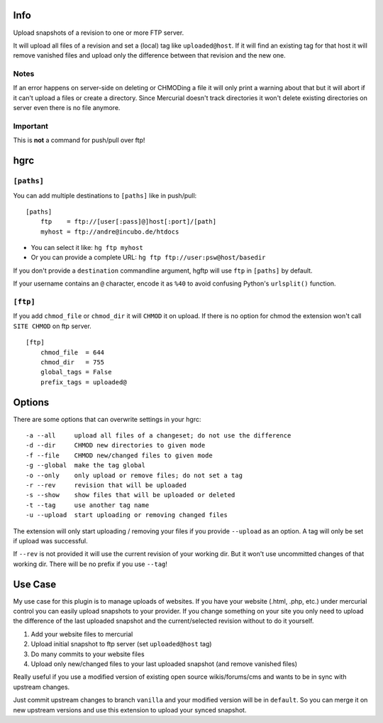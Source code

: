 ====
Info
====

Upload snapshots of a revision to one or more FTP server.

It will upload all files of a revision and set a (local) tag like
``uploaded@host``. If it will find an existing tag for that host it
will remove vanished files and upload only the difference between
that revision and the new one.

-----
Notes
-----

If an error happens on server-side on deleting or CHMODing a file
it will only print a warning about that but it will abort if it can't
upload a files or create a directory.
Since Mercurial doesn't track directories it won't delete existing
directories on server even there is no file anymore.

---------
Important
---------

This is **not** a command for push/pull over ftp!


====
hgrc
====

-----------
``[paths]``
-----------

You can add multiple destinations to ``[paths]`` like in push/pull::

    [paths]
        ftp    = ftp://[user[:pass]@]host[:port]/[path]
        myhost = ftp://andre@incubo.de/htdocs

* You can select it like: ``hg ftp myhost``
* Or you can provide a complete URL: ``hg ftp ftp://user:psw@host/basedir``

If you don't provide a ``destination`` commandline argument, hgftp will use ``ftp`` in ``[paths]`` by default.

If your username contains an ``@`` character, encode it as ``%40`` to avoid confusing Python's ``urlsplit()`` function.

---------
``[ftp]``
---------

If you add ``chmod_file`` or ``chmod_dir`` it will ``CHMOD`` it on upload. If there is no option for chmod the extension won't call ``SITE CHMOD`` on ftp server.

::

    [ftp]
        chmod_file  = 644
        chmod_dir   = 755
        global_tags = False
        prefix_tags = uploaded@


=======
Options
=======

There are some options that can overwrite settings in your hgrc::

    -a --all     upload all files of a changeset; do not use the difference
    -d --dir     CHMOD new directories to given mode
    -f --file    CHMOD new/changed files to given mode
    -g --global  make the tag global
    -o --only    only upload or remove files; do not set a tag
    -r --rev     revision that will be uploaded
    -s --show    show files that will be uploaded or deleted
    -t --tag     use another tag name
    -u --upload  start uploading or removing changed files

The extension will only start uploading / removing your files if you provide ``--upload`` as an option. A tag will only be set if upload was successful.

If ``--rev`` is not provided it will use the current revision of your working dir. But it won't use uncommitted changes of that working dir. There will be no prefix if you use ``--tag``!


========
Use Case
========

My use case for this plugin is to manage uploads of websites. If you have your website (.html, .php, etc.) under mercurial control you can easily upload snapshots to your provider. If you change something on your site you only need to upload the difference of the last uploaded snapshot and the current/selected revision without to do it yourself.

1. Add your website files to mercurial
2. Upload initial snapshot to ftp server (set ``uploaded@host`` tag)
3. Do many commits to your website files
4. Upload only new/changed files to your last uploaded snapshot (and remove vanished files)

Really useful if you use a modified version of existing open source wikis/forums/cms and wants to be in sync with upstream changes.

Just commit upstream changes to branch ``vanilla`` and your modified version will be in ``default``. So you can merge it on new upstream versions and use this extension to upload your synced snapshot.
